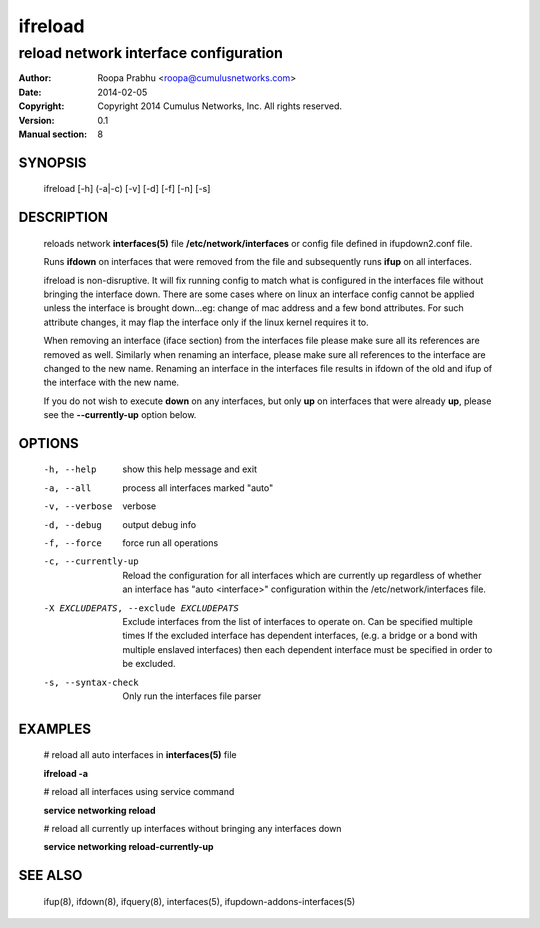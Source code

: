 ========
ifreload
========

--------------------------------------
reload network interface configuration
--------------------------------------

:Author: Roopa Prabhu <roopa@cumulusnetworks.com>
:Date:   2014-02-05
:Copyright: Copyright 2014 Cumulus Networks, Inc.  All rights reserved.
:Version: 0.1
:Manual section: 8

SYNOPSIS
========
    ifreload [-h] (-a|-c) [-v] [-d] [-f] [-n] [-s]

DESCRIPTION
===========
    reloads network **interfaces(5)** file **/etc/network/interfaces**
    or config file defined in ifupdown2.conf file.

    Runs **ifdown** on interfaces that were removed from the file and
    subsequently runs **ifup** on all interfaces.

    ifreload is non-disruptive. It will fix running config to match what
    is configured in the interfaces file without bringing the interface
    down. There are some cases where on linux an interface config cannot
    be applied unless the interface is brought down...eg: change of mac
    address and a few bond attributes. For such attribute changes, it may
    flap the interface only if the linux kernel requires it to.

    When removing an interface (iface section) from the interfaces file
    please make sure all its references are removed as well. Similarly
    when renaming an interface, please make sure all references to the
    interface are changed to the new name. Renaming an interface
    in the interfaces file results in ifdown of the old and ifup
    of the interface with the new name.

    If you do not wish to execute **down** on any interfaces, but only **up** on
    interfaces that were already **up**, please see the **--currently-up**
    option below.

OPTIONS
=======
    -h, --help            show this help message and exit

    -a, --all             process all interfaces marked "auto"

    -v, --verbose         verbose

    -d, --debug           output debug info

    -f, --force           force run all operations

    -c, --currently-up    Reload the configuration for all interfaces which
                          are currently up regardless of whether an interface
                          has "auto <interface>" configuration within the
                          /etc/network/interfaces file.

    -X EXCLUDEPATS, --exclude EXCLUDEPATS
                          Exclude interfaces from the list of interfaces to
                          operate on. Can be specified multiple times
                          If the excluded interface has dependent interfaces,
                          (e.g. a bridge or a bond with multiple enslaved interfaces)
                          then each dependent interface must be specified in order
                          to be excluded.

    -s, --syntax-check    Only run the interfaces file parser


EXAMPLES
========
    # reload all auto interfaces in **interfaces(5)** file

    **ifreload -a**

    # reload all interfaces using service command

    **service networking reload**

    # reload all currently up interfaces without bringing any interfaces down

    **service networking reload-currently-up**

SEE ALSO
========
    ifup(8),
    ifdown(8),
    ifquery(8),
    interfaces(5),
    ifupdown-addons-interfaces(5)
